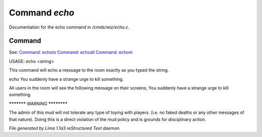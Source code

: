 Command *echo*
***************

Documentation for the echo command in */cmds/wiz/echo.c*.

Command
=======

See: `Command: echoto <echoto.html>`_ `Command: echoall <echoall.html>`_ `Command: echom <echom.html>`_ 

USAGE:  echo <string>

This command will echo a message to the room exactly as you typed the string.

echo You suddenly have a strange urge to kill something.

All users in the room will see the following message on their screens;
You suddenly have a strange urge to kill something.


***********  WARNING  ************

The admin of this mud will not tolerate any type of toying
with players. (i.e. no faked deaths or any other messages of that nature).
Doing this is a direct violation of the mud policy and is grounds for
disciplinary action.



*File generated by Lima 1.1a3 reStructured Text daemon.*
